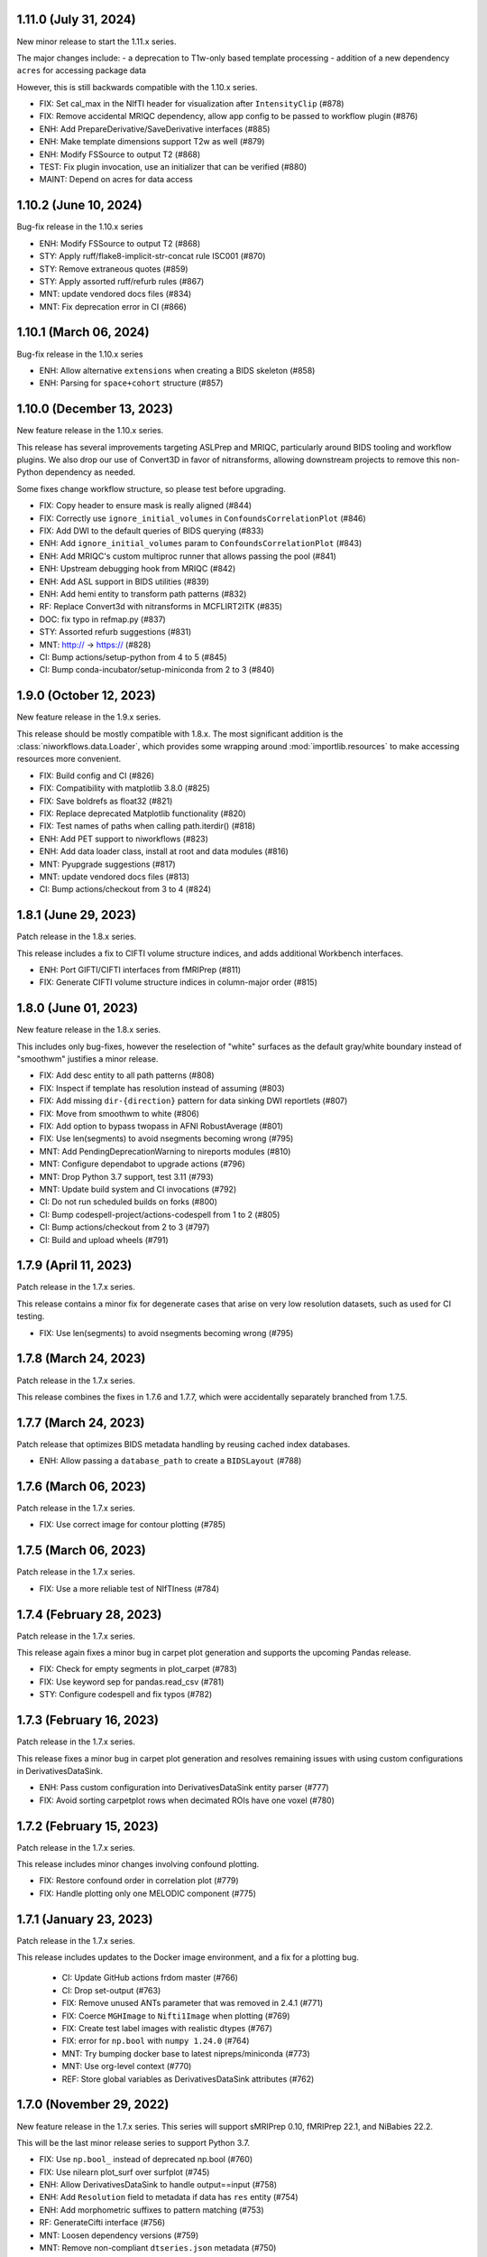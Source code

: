 1.11.0 (July 31, 2024)
======================
New minor release to start the 1.11.x series.

The major changes include:
- a deprecation to T1w-only based template processing
- addition of a new dependency ``acres`` for accessing package data

However, this is still backwards compatible with the 1.10.x series.

* FIX: Set cal_max in the NIfTI header for visualization after ``IntensityClip`` (#878)
* FIX: Remove accidental MRIQC dependency, allow app config to be passed to workflow plugin (#876)
* ENH: Add PrepareDerivative/SaveDerivative interfaces (#885)
* ENH: Make template dimensions support T2w as well (#879)
* ENH: Modify FSSource to output T2 (#868)
* TEST: Fix plugin invocation, use an initializer that can be verified (#880)
* MAINT: Depend on acres for data access


1.10.2 (June 10, 2024)
======================
Bug-fix release in the 1.10.x series

* ENH: Modify FSSource to output T2 (#868)
* STY: Apply ruff/flake8-implicit-str-concat rule ISC001 (#870)
* STY: Remove extraneous quotes (#859)
* STY: Apply assorted ruff/refurb rules (#867)
* MNT: update vendored docs files (#834)
* MNT: Fix deprecation error in CI (#866)

1.10.1 (March 06, 2024)
=======================
Bug-fix release in the 1.10.x series

* ENH: Allow alternative ``extensions`` when creating a BIDS skeleton (#858)
* ENH: Parsing for ``space+cohort`` structure (#857)

1.10.0 (December 13, 2023)
==========================
New feature release in the 1.10.x series.

This release has several improvements targeting ASLPrep and MRIQC, particularly
around BIDS tooling and workflow plugins.
We also drop our use of Convert3D in favor of nitransforms, allowing downstream
projects to remove this non-Python dependency as needed.

Some fixes change workflow structure, so please test before upgrading.

* FIX: Copy header to ensure mask is really aligned (#844)
* FIX: Correctly use ``ignore_initial_volumes`` in ``ConfoundsCorrelationPlot`` (#846)
* FIX: Add DWI to the default queries of BIDS querying (#833)
* ENH: Add ``ignore_initial_volumes`` param to ``ConfoundsCorrelationPlot`` (#843)
* ENH: Add MRIQC's custom multiproc runner that allows passing the pool (#841)
* ENH: Upstream debugging hook from MRIQC (#842)
* ENH: Add ASL support in BIDS utilities (#839)
* ENH: Add hemi entity to transform path patterns (#832)
* RF: Replace Convert3d with nitransforms in MCFLIRT2ITK (#835)
* DOC: fix typo in refmap.py (#837)
* STY: Assorted refurb suggestions (#831)
* MNT: http:// → https:// (#828)
* CI: Bump actions/setup-python from 4 to 5 (#845)
* CI: Bump conda-incubator/setup-miniconda from 2 to 3 (#840)

1.9.0 (October 12, 2023)
========================
New feature release in the 1.9.x series.

This release should be mostly compatible with 1.8.x.
The most significant addition is the :class:`niworkflows.data.Loader`,
which provides some wrapping around :mod:`importlib.resources` to make
accessing resources more convenient.

* FIX: Build config and CI (#826)
* FIX: Compatibility with matplotlib 3.8.0 (#825)
* FIX: Save boldrefs as float32 (#821)
* FIX: Replace deprecated Matplotlib functionality (#820)
* FIX: Test names of paths when calling path.iterdir() (#818)
* ENH: Add PET support to niworkflows (#823)
* ENH: Add data loader class, install at root and data modules (#816)
* MNT: Pyupgrade suggestions (#817)
* MNT: update vendored docs files (#813)
* CI: Bump actions/checkout from 3 to 4 (#824)

1.8.1 (June 29, 2023)
=====================
Patch release in the 1.8.x series.

This release includes a fix to CIFTI volume structure indices, and adds additional Workbench interfaces.

* ENH: Port GIFTI/CIFTI interfaces from fMRIPrep (#811)
* FIX: Generate CIFTI volume structure indices in column-major order (#815)

1.8.0 (June 01, 2023)
=====================
New feature release in the 1.8.x series.

This includes only bug-fixes, however the reselection of "white" surfaces
as the default gray/white boundary instead of "smoothwm" justifies a minor
release.

* FIX: Add desc entity to all path patterns (#808)
* FIX: Inspect if template has resolution instead of assuming (#803)
* FIX: Add missing ``dir-{direction}`` pattern for data sinking DWI reportlets (#807)
* FIX: Move from smoothwm to white (#806)
* FIX: Add option to bypass twopass in AFNI RobustAverage (#801)
* FIX: Use len(segments) to avoid nsegments becoming wrong (#795)
* MNT: Add PendingDeprecationWarning to nireports modules (#810)
* MNT: Configure dependabot to upgrade actions (#796)
* MNT: Drop Python 3.7 support, test 3.11 (#793)
* MNT: Update build system and CI invocations (#792)
* CI: Do not run scheduled builds on forks (#800)
* CI: Bump codespell-project/actions-codespell from 1 to 2 (#805)
* CI: Bump actions/checkout from 2 to 3 (#797)
* CI: Build and upload wheels (#791)

1.7.9 (April 11, 2023)
======================
Patch release in the 1.7.x series.

This release contains a minor fix for degenerate cases that arise on very
low resolution datasets, such as used for CI testing.

* FIX: Use len(segments) to avoid nsegments becoming wrong (#795)

1.7.8 (March 24, 2023)
======================
Patch release in the 1.7.x series.

This release combines the fixes in 1.7.6 and 1.7.7, which were accidentally separately
branched from 1.7.5.

1.7.7 (March 24, 2023)
======================
Patch release that optimizes BIDS metadata handling by reusing cached index databases.

* ENH: Allow passing a ``database_path`` to create a ``BIDSLayout`` (#788)

1.7.6 (March 06, 2023)
======================
Patch release in the 1.7.x series.

* FIX: Use correct image for contour plotting (#785)

1.7.5 (March 06, 2023)
======================
Patch release in the 1.7.x series.

* FIX: Use a more reliable test of NIfTIness (#784)

1.7.4 (February 28, 2023)
=========================
Patch release in the 1.7.x series.

This release again fixes a minor bug in carpet plot generation and supports
the upcoming Pandas release.

* FIX: Check for empty segments in plot_carpet (#783)
* FIX: Use keyword sep for pandas.read_csv (#781)
* STY: Configure codespell and fix typos (#782)

1.7.3 (February 16, 2023)
=========================
Patch release in the 1.7.x series.

This release fixes a minor bug in carpet plot generation and resolves remaining issues
with using custom configurations in DerivativesDataSink.

* ENH: Pass custom configuration into DerivativesDataSink entity parser (#777)
* FIX: Avoid sorting carpetplot rows when decimated ROIs have one voxel (#780)

1.7.2 (February 15, 2023)
=========================
Patch release in the 1.7.x series.

This release includes minor changes involving confound plotting.

* FIX: Restore confound order in correlation plot (#779)
* FIX: Handle plotting only one MELODIC component (#775)

1.7.1 (January 23, 2023)
========================
Patch release in the 1.7.x series.

This release includes updates to the Docker image environment, and a fix for a plotting bug.

  * CI: Update GitHub actions frdom master (#766)
  * CI: Drop set-output (#763)
  * FIX: Remove unused ANTs parameter that was removed in 2.4.1 (#771)
  * FIX: Coerce ``MGHImage`` to ``Nifti1Image`` when plotting (#769)
  * FIX: Create test label images with realistic dtypes (#767)
  * FIX: error for ``np.bool`` with ``numpy 1.24.0`` (#764)
  * MNT: Try bumping docker base to latest nipreps/miniconda (#773)
  * MNT: Use org-level context (#770)
  * REF: Store global variables as DerivativesDataSink attributes (#762)

1.7.0 (November 29, 2022)
=========================
New feature release in the 1.7.x series. This series will support sMRIPrep 0.10,
fMRIPrep 22.1, and NiBabies 22.2.

This will be the last minor release series to support Python 3.7.

* FIX: Use ``np.bool_`` instead of deprecated np.bool (#760)
* FIX: Use nilearn plot_surf over surfplot (#745)
* ENH: Allow DerivativesDataSink to handle output==input (#758)
* ENH: Add ``Resolution`` field to metadata if data has ``res`` entity (#754)
* ENH: Add morphometric suffixes to pattern matching (#753)
* RF: GenerateCifti interface (#756)
* MNT: Loosen dependency versions (#759)
* MNT: Remove non-compliant ``dtseries.json`` metadata (#750)
* MNT: Build FreeSurfer 7.2 (#751)

1.6.4 (September 13, 2022)
==========================
Patch release in the 1.6.x series.

This release includes a fix that resolves an issue with empty TSV files.

* FIX: TSV2JSON should convert empty TSV files to empty JSON files (#746)

1.6.3 (September 08, 2022)
==========================
Patch release in the 1.6.x series.

This release includes a new interface and improvements to existing interfaces.

  * CI: Fix commit check (#744)
  * CI: Extract pip pre checks into separate, skippable job (#743)
  * FIX: Missing outputs in RobustAverage (#741)
  * ENH: ReorientImage interface (#736)
  * ENH: Add minimum_fs_version input to BIDSFreeSurferDir (#739)
  * MNT: Pin traits < 6.4 (#738)
  * MNT: Upgrade versioneer (#737)
  * MAINT: Remove pins that broke prerelease tests (#735)

1.6.2 (July 1, 2022)
====================
Bug-fix release in the 1.6.x series.

This release fixes a bug where BIDS data collection would fail if using ``session``
as a BIDS filter.

* FIX: Ensure we do not clobber entities from bids filters (#731)

1.6.1 (May 27, 2022)
====================
Bug-fix release in the 1.6.x series.

This release allows downstream tools to use nitransforms 22.0.

* MNT: Relax nitransforms dependency #727

1.6.0 (May 25, 2022)
====================
New feature release in the 1.6.x series. This series will support sMRIPrep 0.9,
fMRIPrep 22.0., and nibabies 22.1.

* FIX: Address some reliability issues of the functional masking workflow (#714)
* FIX: Improve reliability of BOLD masking workflow (#712)
* FIX: Account for potential lists of lists in multi-echo cases (#719)
* ENH: Added MRtrix3 gradients to derivative path patterns (#724)
* ENH: Add T2starmap as a functional derivative (#720)
* MAINT: Replace distutils use, upgrade versioneer (#725)
* CI: Let datalad handle git-annex installation (#721)
* CI: Bump environment cache version (#717)
* CI: Fallback to maintenance branch first (#716)

1.5.4 (April 08, 2022)
======================
Bug-fix release in the 1.5.x series.

This change enables a bug-fix in sdcflows where images with slightly
different affines were unable to be concatenated for use with TOPUP.

* ENH: Add ``affine_tolerance`` flag to ``MergeSeries`` (#706)

1.5.3 (April 05, 2022)
======================

A bugfix release incorporating changes from the 1.3.x and 1.4.x
maintenance series.

* FIX: Alternate query for template brain mask (#704)
* FIX: Use copy function that does not preserve mtime when creating fsaverage directories (#703)
* FIX: Test failures (#701)
* ENH: Add optional session filter when collecting data (#678)
* ENH: Specify path pattern for transformation files in dwi datatype (#699)
* REF: Move BIDS skeleton generation into new ``testing`` module (#682)
* MNT: Select magnitude images in collect_data for BIDS 1.5.0 (#594)
* CI: Install package across Python versions and run pytest (#697)

1.5.2 (March 23, 2022)
======================
A bugfix release ensuring compatibility with Python 3.7.

* FIX: Add ``unlink()`` with ``missing_ok`` for Python 3.7 (#695)

1.5.1 (March 11, 2022)
======================
A bugfix release addressing several issues and improving the carpet plot.

* FIX: Set ``pixdim[4]`` to match ``RepetitionTime`` (#679)
* FIX: Unlink destination files before saving derivative (#683)
* FIX: Smarter decision to remap input segmentation to carpetplot (#691)
* FIX: Error handling the segmentation in NIfTI extraction (#689)
* ENH: Add a legend to carpet plots with more than one segment (#690)
* ENH: Miscellaneous improvements to carpetplot (#688)
* ENH: Refactor carpetplot reasigning responsibilities (#687)
* ENH: Initiate a module of nipype interfaces for mathematical morphology (#651)
* ENH: Reorder within-segment rows of carpetplot with hierarchical clustering (#686)
* DOC: Fix doc builds in ``maint/1.3.x`` (#692)

1.5.0 (February 07, 2022)
=========================
First release in the 1.5.x series.
This release upgrades the Dockerfile to use FSL6, and includes some new interfaces.

  * ENH: Additional nibabel interfaces (#680)
  * ENH: Add utility function to generate sample BIDS directory (#677)
  * ENH: Update to FSL6 (#675)
  * FIX: Scipy docs path (#681)
  * TEST: Drop excessively long interface equivalence tests (#674)

1.4.10 (September 14, 2022)
===========================
Bug-fix release in the 1.4.x series

Backports and minor maintenance.

* FIX: TSV2JSON should convert empty TSV files to empty JSON files (#747)
* FIX: Stop relying on deprecated indexing behavior (#730)
* MNT: Update docs and GitHub actions config from master in LTS branch (#748)

1.4.9 (April 21, 2022)
======================
Bug-fix release in the 1.4.x series.

This release includes improvements to the reliability of the BOLD masking workflow,
as well as an fMRIPrep bug-fix when reusing multi-echo anatomicals.

  * FIX: Account for potential lists of lists in multi-echo cases (#719)
  * FIX: Improve reliability of BOLD masking workflow (#712)

1.4.8 (April 08, 2022)
======================
Bug-fix release in the 1.4.x series.

This change enables a bug-fix in sdcflows where images with slightly
different affines were unable to be concatenated for use with TOPUP.

* ENH: Add ``affine_tolerance`` flag to ``MergeSeries`` (#706)

1.4.7 (March 31, 2022)
======================
Bug-fix release in the 1.4.x series.

* FIX: Use copy function that does not preserve mtime when creating fsaverage directories (#703)
* FIX: Add unlink() with missing_ok for Python 3.7 (#695)
* ENH: Select magnitude images in collect_data for BIDS 1.5.0 (#594)
* CI: Install package across Python versions and run pytest  (#697)

1.4.6 (March 09, 2022)
======================
Patch release in the 1.4.x series.

* FIX: Unlink destination files before saving derivative (#683)
* FIX: Set pixdim[4] to match RepetitionTime (#679)

1.4.5 (December 13, 2021)
=========================
Patch release in the 1.4.x series.

In preparation for fMRIPrep 21.0.0 release.

* FIX: Conform entity ordering to BIDS specification for derivatives (#676)
* ENH: Add CIFTI surface plot (#663)

1.4.4 (December 08, 2021)
=========================
Patch release in the 1.4.x series.

This release enables better multi-echo handling in fMRIPrep.

* ENH: Return all bold files from init_bold_reference_wf (#673)

1.4.3 (November 16, 2021)
=========================
Patch release in the 1.4.x series, including improvements to the carpetplot figure.
With thanks to Zaki A. for the contributions.

* ENH: Carpet plot tweaks (#617)
* FIX: Patch ``ants.Registration`` interface temporarily (#654)
* MAINT: Revise Docker image building and dependencies (#655)
* MAINT: Relax matplotlib constraint (#668)
* MAINT: Configure black to avoid excessive rewriting (#666)

1.4.2 (October 15, 2021)
========================
Bug-fix release in the 1.4.x series revising dependencies and including minor improvements to the Docker image, a complete overhaul of the documentation skin, building and deployment & archival.

* DOC: Overhaul - new skin, new deployment & multiversion archival (#656, #657, #658)
* MAINT: Revise Docker image building and dependencies (#655)

1.4.1 (October 07, 2021)
========================
Bug-fix release in the 1.4.x series.

This depends on the latest nitransforms, enabling downstream tools to upgrade.

* FIX: Patch ``ants.Registration`` interface temporarily (#654)

1.4.0 (September 1, 2021)
=========================
First release in the 1.4.x series.
This release includes enhancements and bug-fixes towards the release of the first
beta version of *dMRIPrep*.
It also contains new features that are necessary for the API overhaul that has
happened within the new *SDCFlows 2.x* series.
The new series include a cross-cutting (modalities, species) workflow to generate
EPI references.
Finally other *NiPreps* will also have a first release with specific support for
them: *NiRodents* and *NiBabies* (and their corresponding *fMRIPrep* extensions).

.. admonition:: *NiWorkflows* has been relicensed!

    As of the first release candidate of the 1.4 series, the license has changed
    from BSD 3-clause to the Apache License 2.0.
    Amongst several terms that are changing, the following two premises are relevant
    if you derive code from the new series:

    * *You must give any other recipients of the Work or Derivative Works a copy
      of this License*; and
    * *You must cause any modified files to carry prominent notices stating that
      You changed the files*.

A list of prominent changes can be found below. (With thanks to Lea Waller for the contributions)

* DOC: Ensure copyright notice in all headers' comment (#635)
* FIX: Set slope and intercept to 1/0 if not otherwise provided (#649)
* FIX: ``DerivativesDataSink`` warning when it has multiple source files (#647)
* FIX: ``FSDetectInputs`` mutually exclusive options for ``ReconAll`` (#646)
* FIX: Remove pandas warning about use of keyword arguments (#645)
* FIX: Improve ``SimpleBeforeAfterRPT`` contour visibility (#643)
* FIX: ``DerivativesDataSink`` dismissing entity writing reportlet (#638)
* FIX: Ensure ``IntensityClip`` input is a 3D file (#621)
* FIX: Limit memory usage in ``EstimateReferenceImage`` (#629)
* FIX: Purge removed ``--disable`` flag from *svgo* call (#626)
* FIX: Re-add ``sbref_file`` input to reference volume interface (#624)
* FIX: Update svgutils after breaking API changes (#620)
* FIX: Address issues with ``RobustAverage`` global signal measurement (#607)
* FIX: ``NonsteadyStatesDetector`` wrongly using Nipype's ``is_outlier`` (#605)
* FIX: Change in *svgutils*' API on 0.3.2 breaks reportlets (#599)
* FIX: Check for ``in_segm`` input, not ``seg_file`` (typo) (#592)
* FIX: Use the mask to calculate FOV rather than the fixed image in ``GenerateSamplingReference`` (#583)
* FIX: Allow omission of ``<res>`` for template normalization (#582)
* FIX: Include ``_T2starw`` ``_MTw`` and ``_TSE``-suffixes in ``build_path`` options (#584)
* FIX: ``DerivativesDataSink`` warning when it has multiple source files (#573)
* ENH: Allow ``SimpleBeforeAfterRPT`` plotting of image rotated to cardinal axes (#650)
* ENH: Update visual report specification with fieldmaps (#634)
* ENH: Expose the output of the ``ValidateImage`` node as an output in EPI reference workflow (#636)
* ENH: Add an inversion operation to ``IntensityClip`` (#616)
* ENH: Cross-cutting (modalities, species) workflow to generate EPI references (#610)
* ENH: Add a ``RobustAverage`` interface and split volume selection (#602)
* ENH: Revise some patterns of the ``BIDSLayout`` config to aid *SDCFlows* new API (#585)
* ENH: Upstream *fMRIPrep*'s ``init_bbreg_wf`` to integrate it in *dMRIPrep* (#586)
* MAINT: Pin *svgutils* to previous versions (#596)
* MAINT: Drop gh-pages history, reducing repository size (#622)
* MAINT: Add DS030 dataset, with clipped (55 timepoints) BOLD data (#609)
* MAINT: Migrate ``ds003_downsampled`` to ``nipreps-data`` (#608)
* MAINT: Move mask-regressions test-data to datalad + nipreps-data (#606)
* MAINT: Refactor structure of interfaces (#603)
* MAINT: Drop Python 3.6, test setuptools builds, pip installations, and revise Docker pinned versions (#593)
* MAINT: CircleCI housekeeping (#580)
* RF: Write derivatives once, using deterministic gzip settings (#641)

.. caution::

    The ``niworkflows.interfaces`` submodule has been refactored.
    To migrate from previous series, please modify the following imports:

    * ``images.MatchHeader`` -> ``header.MatchHeader``
    * ``images.ValidateImage`` -> ``header.ValidateImage``
    * ``images.Demean`` -> ``nibabel.Demean``
    * ``images.FilledImageLike`` -> ``nibabel.FilledImageLike``
    * ``images.RegridToZooms`` -> ``nibabel.RegridToZooms``
    * ``masks.ROIsPlot`` -> ``reportlets.masks.ROIsPlot``
    * ``masks.ComputeEPIMask`` -> ``nilearn.ComputeEPIMask``
    * ``mni.RobustMNINormalization`` -> ``norm.SpatialNormalization``
    * New ``niworkflows.interfaces.reportlets`` submodule

      * ``report_base`` -> ``reportlets.base``
      * ``masks`` -> ``reportlets.masks``
      * ``registration`` -> ``reportlets.registration``
      * ``segmentation`` -> ``reportlets.segmentation``

    * ``utils.GenerateSamplingReference`` -> ``nibabel.GenerateSamplingReference``
    * ``utils.CopyXForm`` -> ``header.CopyXForm``
    * ``utils.NormalizeMotionParams`` -> ``confounds.NormalizeMotionParams``
    * ``utils.AddTPMs`` -> ``probmaps.AddTPMs``
    * ``utils.TPM2ROI`` -> ``probmaps.TPM2ROI``
    * ``utils.AddTSVHeader`` -> ``utility.AddTSVHeader``
    * ``utils.JoinTSVColumns`` -> ``utility.JoinTSVColumns``
    * ``utils.DictMerge`` -> ``utility.DictMerge``
    * ``utils.TSV2JSON`` -> ``utility.TSV2JSON``

    Beware that interface aliases at the top ``niworkflows.interfaces`` level have
    been removed:

    * ``ExpandModel``, ``SpikeRegressors`` from ``confounds``
    * ``BET`` -> ``reportlets.masks.BETRPT``
    * ``FAST`` -> ``reportlets.segmentation.FASTRPT``
    * ``FLIRT``, ``ApplyXFM``, ``RobustMNINormalization``, ``Registration``,
      ``ApplyTransforms``, ``SimpleBeforeAfter`` now under ``reportlets.registration``
      as ``FLIRTRPT``, ``ApplyXFMRPT``, ``RobustMNINormalizationRPT``, ``ANTSRegistrationRPT``,
      ``ANTSApplyTransformsRPT``, ``SimpleBeforeAfterRPT``.
    * ``CopyXForm``, ``CopyHeader``, ``SanitizeImage`` now under ``header``
    * ``NormalizeMotionParams`` now under ``confounds``.
    * ``FMRISummary``, ``CompCorVariancePlot``, ``ConfoundsCorrelationPlot`` from ``plotting``

1.3.10 (September 16, 2023)
===========================
Bug-fix release in the 1.3.x series.

Minor maintenance.

* FIX: Compatibility with matplotlib 3.8.0 (#825)
* FIX: Remove unused ANTs parameter that was removed in 2.4.1 (#772)
* MNT: Create a requirements.txt to keep the LTS branch buildable (#798)

1.3.9 (December 21, 2022)
=========================
Bug-fix release in the 1.3.x series.

Minor maintenance.

* FIX: Remove deprecated uses of ``np.bool`` for numpy 1.24 compatibility (#764)
* CI: Update GitHub actions from master (#766)
* CI: Update CircleCI from master (#765)

1.3.8 (September 14, 2022)
==========================
Bug-fix release in the 1.3.x series

Backports and minor maintenance.

* FIX: TSV2JSON should convert empty TSV files to empty JSON files (#747)
* FIX: Stop relying on deprecated indexing behavior (#730)
* MNT: Update docs and GitHub actions config from master in LTS branch (#748)

1.3.7 (March 31, 2022)
======================
Bug-fix release in the 1.3.x series

* FIX: Use copy function that does not preserve mtime when creating fsaverage directories (#703)

1.3.6 (March 09, 2022)
======================
Bug-fix release in the 1.3.x series

* FIX: Set pixdim[4] to match RepetitionTime (#679)
* DOC: Fix doc builds for 1.3.x series (#692)

1.3.5 (October 01, 2021)
========================
Bug-fix release in the 1.3.x series

* FIX: Set slope and intercept to 1/0 if not otherwise provided (#649)
* FIX: DerivativesDataSink warning when it has multiple source files [backport #573] (#647)
* FIX: `FSDetectInputs` mutually exclusive options for `ReconAll` (#646)
* MNT: Update some version pinning and correct for *pandas* warning about keyword arguments (#645)
* CI: Use datalad-managed test data [BACKPORT] (#653)

1.3.4 (June 8, 2021)
====================
Bug-fix release in the 1.3.x series.

* RF: Write derivatives once, using deterministic gzip settings

1.3.3 (April 15, 2021)
======================
Bug-fix release in the 1.3.x series.

* FIX: Limit memory usage in ``EstimateReferenceImage`` (#629)
* FIX: Check for ``in_segm`` input, not ``seg_file`` (#592)
* FIX: Use the mask to calculate FOV rather than the fixed image in ``GenerateSamplingReference`` (#583)
* FIX: Allow omission of ``<res>`` for template normalization (#582)
* MAINT: Pin *svgutils* to 0.3.1 (#596)
* MAINT: Migrate from Travis -> GH Actions (#589)
* MAINT: CircleCI housekeeping (#580)

1.3.2 (November 5, 2020)
========================
Bug-fix release in the 1.3.x series.

* FIX: Cordon off ``.dtseries.json`` contents (#578)
* ENH: Add units to qform overwrite report (#577)

1.3.1 (September 22, 2020)
==========================
Bug-fix release in the 1.3.x series.
Addresses longstanding issues in the anatomical MRI brain extraction workflow.

* FIX: Revision of ``antsBrainExtraction``, better handling edge cases (#567)

1.3.0 (September 11, 2020)
==========================
First release in the 1.3.x series.
This release includes enhancements and bug-fixes towards the release of the first
LTS (*long-term support*) version of *fMRIPrep*.
*PyBIDS* has been revised to use more recent versions, a series of ANTs' interfaces
have been deemed ready to upstream into *Nipype*, and several improvements regarding
multi-echo EPI are included.
With thanks to Basile Pinsard for contributions.

* FIX: Patch ``ApplyTransforms`` spec to permit identity in a chain (#554)
* FIX: Add dots to extensions in PyBIDS' config file (#548)
* FIX: Segmentation plots aligned with cardinal axes (#544)
* FIX: Skip T1w file existence check if ``anat_derivatives`` are provided (#545)
* FIX: Avoid diverting CIFTI dtype from original BOLD (#532)
* ENH: Add ``smooth`` input to ``RegridToZooms`` (#549)
* ENH: Enable ``DerivativesDataSink`` to take multiple source files to derive entities (#547)
* ENH: Allow ``bold_reference_wf`` to accept multiple EPIs/SBRefs (#408)
* ENH: Numerical stability of EPI brain-masks using probabilistic prior (#485)
* ENH: Add a pure-Python interface to resample to specific resolutions (#511)
* MAINT: Upstream all bug-fixes in the 1.2.9 release
* MAINT: Finalize upstreaming of ANTs' interfaces to Nipype (#550)
* MAINT: Update to Python +3.6 (#541)

1.2.9 (September 11, 2020)
==========================
Bug-fix release in the 1.2.x series with very minor problems addressed.

* FIX: Reportlets would crash in edge condition (#566)
* FIX: AROMA metadata ``CsfFraction`` -> ``CSFFraction`` (#563)
* FIX: Add DWI nonstandard spaces (#565)

1.2.8 (September 03, 2020)
==========================
Bug-fix release in the 1.2.x series with a minor improvement of the correlations plot.

* FIX: Improved control over correlations plot (#561)

1.2.7 (August 12, 2020)
=======================
Bug-fix release in the 1.2.x series with a very minor improvement of the reportlets.

* FIX: Pin PyBIDS < 0.11 (and TemplateFlow < 0.6.3) only on the 1.2.x series. (#552)
* FIX: Use ``numpy.linspace`` to calculate mosaic plots' cutting planes (#543)

1.2.6 (June 09, 2020)
=====================
Bug-fix release in the 1.2.x series addressing minor bugs encountered mostly
within *sMRIPrep*.
With thanks to Franziskus Liem for contributions.

* FIX: Error conforming T1w images with differing zooms before ``recon-all`` (#534)
* FIX: Restore and deprecate license argument to ``check_valid_fs_license`` (#538)
* FIX: Allow anatomical derivatives to have ``run-`` entity (#539)

1.2.5 (June 4, 2020)
====================
Bug-fix release that remedies an issue with packaging data

* FIX: Packaging data (#535)

1.2.4 (June 04, 2020)
=====================
Bug-fix release improving the FS license checking

* ENH: Improve FS license checking (#533)

1.2.3 (May 27, 2020)
====================
Bug-fix release addressing some downstream issues in *fMRIPrep*.

* FIX: ``MultiLabel`` interpolations should not use ``float=True`` (#530)
* FIX: Do not break figure-datatype derivatives by sessions (#529)
* MNT: Update comments, minimum versions for setup requirements (#512)

1.2.2 (May 26, 2020)
====================
A bug-fix release remedying a casting issue in DerivativesDataSink.

* FIX: Non-integer data coercion initialization

1.2.1 (May 26, 2020)
====================
A bug-fix release in the 1.2.x series. This ensures consistency of datatype (dataobj, header)
when casting to a new type in DerivativesDataSink.

* FIX: Ensure consistency when changing derivative datatype (#527)

1.2.0 (May 21, 2020)
====================
First release in the 1.2.x series. This release includes a variety of enhancements
and bug fixes, including a large scale refactoring of DerivativesDataSink.

* FIX: Purge greedy lstrip from reports (#521)
* FIX: Add DWI default patterns for dMRIPrep's reportlets (#504)
* FIX: Merge/SplitSeries write to path of input image, instead of cwd (#503)
* FIX: Better generalization and renaming+relocation in the API of ``extract_wm`` (#500)
* FIX: Increase fault tolerance of DerivativesDataSink (#497)
* FIX: Match N4-only workflow outputs to brain extraction workflow (#496)
* FIX: Set default volumetric resolution within OutputReferencesAction to native (#494)
* ENH: Upstream NiTransforms module from fMRIPrep (#525)
* ENH: Improve DerivativesDataSink flexibility (#507) (#514) (#516)
* ENH: Add utility function to quickly check for FS license (#505)
* ENH: Add nibabel-based split and merge interfaces (#489)
* ENH: Show registration reportlets inline within Jupyter notebooks (#493)
* ENH: Ensure subcortical volume in CIFTI is in LAS orientation (#484)
* ENH: Produce carpetplot from CIFTI file (#491)
* ENH: Option to set DerivativesDataSink datatype (#492) (#495)
* MAINT: Revert #496 -- N4-only workflow connections (#498)
* MAINT: Transfer brainmask script from fMRIPrep (#488)

1.1.x series
============
1.1.12 (March 19, 2020)
-----------------------
Bug-fix release in the 1.1.x series.

  * FIX: Update naming patterns in figures.json (#483)
  * FIX: Add CE agent to output figure filename templates (#482)

1.1.11 (March 17, 2020)
-----------------------
Bug-fix release to improve CIFTI compatibility with workbench tools.

  * FIX: Ensure BOLD and label orientations are equal (#477)

1.1.10 (March 11, 2020)
-----------------------
Bug-fix release in the 1.1.x series.

  * ENH: Overwrite attr's string conversion dunders (#475)

1.1.9 (March 05, 2020)
----------------------
Bug-fix release in the 1.1.x series.

This release contains maintenance actions on the CI infrastructure after
migration to the `NiPreps organization <https://www.nipreps.org>`__.

  * FIX: replace mutable ``list`` with ``tuple`` in ANTs' workflow (#473)
  * MAINT: Pacify security patterns found by Codacy (#474)
  * MAINT: Miscellaneous housekeeping (#472)
  * MAINT: Fix test_masks (#470)
  * MAINT: Use docker-registry for caching on CircleCI (#471)
  * MAINT: Revise code coverage collection (#469)
  * MAINT: Transfer to nipreps organization (#468)

1.1.8 (February 26, 2020)
-------------------------
Bug-fix release in the 1.1.x series.

This release includes some minor improvements to formatting of reports and derivative metadata.

* FIX: Check for valid qform before calculating change (#466) @effigies
* ENH: Display errors as summary/details elements (#464) @effigies
* ENH: Add a pure-Python ApplyMask interface, based on NiBabel (#463) @oesteban
* MAINT: Replace ``os`` operations with ``pathlib``, indent JSON sidecars (#467) @mgxd

1.1.7 (February 14, 2020)
-------------------------
Minor improvements to enable fMRIPrep 20.0.0 release.

* ENH: Revise SpatialReference caching for ease of use, accessibility (#461) @mgxd
* ENH: Downgrade log level for superfluous scans (#460) @mgxd
* ENH: Enable optional BIDS entity filtering to data collection utility (#407) @bpinsard

1.1.6 (February 7, 2020)
------------------------
Update NiBabel pinned version.

* MAINT: Update nibabel's pin to >=3.0.1

1.1.5 (February 6, 2020)
------------------------
A refactor of recently introduced spaces/references/spatial-references objects,
and some methods for upstream pipelines.

* ENH: Revision of spaces module for consistency (#457)
* ENH: Add BIDS output version checker (#456)
* ENH: Standard space querying (#455)
* ENH: Add cache to ``SpatialReferences`` (#453)
* ENH: Add helper function for cleaning a directory (#454)
* FIX: Parsing of floats in ``ResampleImageBySpacing`` (#452)

1.1.4 (January 28, 2020)
------------------------
Minor enhancements to better represent spaces/spatial-references,
and increasing the test coverage of the Reports System (with thanks to J. Kent
for the contribution):

* ENH: Separate ``Space`` and ``SpatialReferences`` (#451)
* ENH+TST: Add all valid entities to the default report specification (#447)

1.1.3 (January 16, 2020)
------------------------
A fix/enhancement of the report generation system. With thanks to J. Kent for
the contribution.

* ENH/FIX: parse orderings to account for missing entities (#443)

1.1.2 (December 17, 2019)
-------------------------
Hotfix of 1.1.1

* FIX: ``IntraModalMerge`` - Undefined input name used in ``_run_interface`` (#442)

1.1.1 (December 17, 2019)
-------------------------
A bugfix release to support addressing `nipreps/sdcflows#77
<https://github.com/nipreps/sdcflows/issues/77>`__.
With thanks to Alejandro De La Vega for contributions.

* FIX: ``IntraModalMerge`` failed for dims (x, y, z, 1) (#441) @oesteban
* ENH: Add ``n4_only`` workflow -- to skip brain extraction (#435) @adelavega
* MAINT: Update nibabel to 3.0.0rc1 (#439) @mgxd

1.1.0 (December 9, 2019)
------------------------
The first minor release of the niworkflows 1.x series. Numerous interfaces (GenerateCifti, CiftiNameSource, GiftiNameSource) have been changed to be compatible with HCP grayordinates.

* ENH: CIFTI / fsLR density (#436) @mgxd
* ENH: Expand GenerateCifti & MedialNaNs interfaces to support HCP grayordinates / fsLR surfaces (#417) @mgxd

1.0.x series
============
1.0.3 (December 18, 2019)
-------------------------
Hot-fix release in the 1.0.x series. Backported from 1.1.2.

* FIX: ``IntraModalMerge`` - Undefined input name used in ``_run_interface`` (#442)
* FIX: ``IntraModalMerge`` failed for dims (x, y, z, 1) (#441) @oesteban

1.0.2 (December 9, 2019)
------------------------
Bug-fix release in the 1.0.x series.

* FIX: Permit dummy scans to be 0 (#438) @jdkent
* MNT: Specify junit_family to suppress pytest DeprecationWarning (#432) @effigies

1.0.1 (November 27, 2019)
-------------------------
Bug-fix release in the 1.0.x series.

* FIX: Ensure data type of masked image matches T1.mgz (#430) @effigies

1.0.0 (November 26, 2019)
-------------------------
The first stable release of NIWorkflows.

* CI: Drop setup.py install/develop installs (#428) @effigies
* DOC: Maintenance of the documentation building (#429) @oesteban
* DOC: Generate versioned documentation of the API (#416) @rwblair
* ENH: Add ``copy_header`` inputs to some ANTs interfaces (#401) @oesteban
* ENH: Remove the data getters/utils modules (#427) @oesteban
* ENH: Move nilearn interfaces over from fMRIPrep (#414) @oesteban
* ENH: Reports use the default template from niworkflows, allowing overwrite (#419) @oesteban
* FIX: Update all ``SpatialImage.get_data`` -> ``get_fdata`` (#426) @oesteban
* MAINT: Update ``.gitignore`` and ``.dockerignore`` (#420) @oesteban
* MAINT: use scikit-image LTS for earlier python versions (#418) @mgxd
* MAINT: Pin nipype>=1.3.1, remove link dependencies from ``setup.cfg`` @oesteban

0.10.x series
=============
0.10.4 (October 8, 2019)
------------------------
Patch release with a few small bug fixes and improvements.

* FIX: Remove unused, undocumented output from the bold_reference workflow (#409) @oesteban
* FIX: Do not validate built paths (#405) @effigies
* FIX: Ensure that length of indices matches length of values (#397) @rciric
* ENH: Add a new ``Binarize`` interface using nibabel (#402) @oesteban
* ENH: Enable BIDSFreeSurferDir to take an absolute path as a subjects directory (#398) @effigies
* TEST: Separate LTA length fixing and add doctest (#403) @davhunt

0.10.3 (September 9, 2019)
--------------------------
Patch release with several bugfixes and two improvements on how NIfTI files were
handled. With thanks to David Hunt and Ursula Tooley for contributions.

* ENH: Memory optimized header rewriting (#386) @effigies
* ENH: Warn about copying sform to qform only if qform changes (#365) @utooley
* FIX: Nonpositive values entered to N4 when calculating BOLDrefs (#389) @oesteban
* FIX: Retain newlines in corrected LTA files (#391) @davhunt
* FIX: Handle singleton decompositions (#383) @rciric
* FIX: Revision of previous PR #337 / MELODIC did not converge (#381) @oesteban
* MAINT:Confound metadata maintenance (#382) @rciric
* TEST: Skip tests with non-Python dependencies when missing (#387) @effigies

0.10.2 (July 24, 2019)
----------------------
Patch release culminating the migration of workflows from fMRIPrep.

* TST: Bring EPI brain extraction tests from fMRIPrep (#380) @oesteban

0.10.1 (July 22, 2019)
----------------------
Minor release with bug fixes and pinning the latest stable release of the TemplateFlow client.

* PIN: latest templateflow client (0.4.1) @oesteban
* FIX: Load file with mmap-False when modifying on-disk dtype (#378) @effigies
* FIX: Require scikit-learn because nilearn does not (#376) @effigies

0.10.0 (July 12, 2019)
----------------------
Minor release to allow dependent tools to upgrade to PyBIDS 0.9 series (minimum 0.9.2).
We've also moved to a ``setup.cfg``-based setup to standardize configuration.

* MAINT: Use PyBIDS 0.9.2+ (#369) @effigies
* MAINT: Switch to a ``setup.cfg``-based setup (#375) @effigies

0.9.x series
============
0.9.6 (July 8, 2019)
--------------------
Minor improvements to support some of the requirements generated during the development of fMRIPrep-1.4.1.

* ENH: Improvements to ``RobustMNINormalization`` (#368) @oesteban
* RF: Miscellaneous improvements to allow multiplicity of templates and specs (#366) @oesteban


0.9.5 (June 5, 2019)
--------------------
Minor improvements to allow more flexible template selection within
the brain extraction workflow, in particular to enable using infant and
pediatric templates.

* ENH: Accept template specifications in ``antsBrainExtraction`` (#364) @oesteban


0.9.4 (June 5, 2019)
--------------------
A housekeeping release, including bugfixes and minor enhancements.
With thanks to William H. Thompson for contributions.

* PIN: TemplateFlow to latest (0.3.0), including infant and pediatric templates (#363) @oesteban
* RF: Move BOLD-reference generation workflows to niworkflows (#362) @oesteban
* ENH: Create informative HTML reportlet on missing MELODIC mix (#337) @effigies
* ENH: Signal extraction of parcels/ROIs from single NIfTI file (#303) @wiheto

0.9.3 (May 15, 2019)
--------------------
Hotfix to the new confounds plot showing correlations.

* FIX: Refine implementation of plotting confounds correlations (#360) @oesteban

0.9.2-1 (May 6, 2019)
---------------------
Hotfix to CopyXForm interface to keep backwards compatibility.

* FIX: fields were being replaced in outputs call (b418733) @oesteban

0.9.2 (May 6, 2019)
-------------------
Hotfix addressing x-form issues on our ``antsBrainExtraction``'s interpretation.

* ENH: Ensure consistency of headers along brain extraction workflow (#359) @oesteban


0.9.1-1 (May 3, 2019)
---------------------
A hotfix over latest hotfix.

  * FIX: Minor bug introduced with #358 (`ed7a8e <https://github.com/nipreps/niworkflows/commit/ed7a8e6ca350d06ff5f4d9fe8bd7ed2f06ada9ad>`__) @oesteban

0.9.1 (May 3, 2019)
-------------------
A hotfix release to allow new documentation building of fMRIPrep.

  * FIX: Tolerate missing ANTs at workflow construction (#358) @effigies

0.9.0 (May 3, 2019)
-------------------
A number of new features and bugfixes. This release includes a refactor of the
reports generation system that attempts to better generalize to other BIDS-Apps.
The new reports internally use pybids to find reportlets, and the configuration
file has been migrated to YAML to allow line breaks when captioning reportlets.
The release also provides more infrastructure for fMRIPrep and sMRIPrep, including
some BIDS-related interfaces.

  * ENH: Miscellaneous improvements to the Reports (#357) @oesteban
  * ENH: Add a ``KeySelect`` interface (#347) @oesteban
  * FIX: BusError in ``DerivativesDataSink`` (#356) @effigies
  * Revert "FIX: BusError in ``DerivativesDataSink``" (#355) @effigies
  * FIX: ``GenerateSamplingReference`` failed extension with #348 (#354) @oesteban
  * FIX: Revise tests after sloppy merge of #352 (#353) @oesteban
  * FIX: Reportlets path and output path were wrong (#352) @oesteban
  * FIX: Use safe loader for YAML data input in reports (#351) @oesteban
  * FIX: Allow ``native`` grids (i.e. pass-through) for ``GenerateSamplingReference`` (#348) @oesteban
  * FIX: BusError in ``DerivativesDataSink`` (#350) @effigies
  * ENH: Add new confounds model to reports template (#349) @oesteban
  * ENH/FIX: Migrate default config to YAML, fix ROIs query. (#346) @oesteban
  * REL: Synchronization with latest fMRIPrep changes + minor improvements (#345) @oesteban
  * ENH: ``DerivativesDataSink`` now accepts metadata dictionaries too (#332) @oesteban
  * ENH: Upstream ``init_gifti_surface_wf`` from sMRIPrep (#328) @oesteban
  * FIX: Do not generate 4D references out of 4D single-band references (SBRefs) (#338) @oesteban
  * FIX: Allow pipelining dynamic outputs of ``ReadSidecarJSON`` (#340) @oesteban
  * ENH: Dictionary manipulation / TSV to dict, merge multiple dicts (#341) @rciric
  * ENH: Run a second ``N4BiasFieldCorrection`` node to refine INU correction (#342) @oesteban
  * ENH: Add an ``allowed_entities`` setting in ``DerivativesDataSink`` (#343) @oesteban
  * ENH: Refactor of the Report generation tools (#344) @oesteban
  * PIN: Update dependencies - nilearn!=0.5.0,!=0.5.1 and latest templateflow (0.1.7)

0.8.x series
============
0.8.2 (April 4, 2019)
---------------------
New release to go along with the upcoming MRIQC 0.15.0.

  * ENH: Update CompCor plotting to allow getting NaNs (#326) @rciric
  * ENH: Ensure brain mask's conformity (#324) @oesteban
  * ENH: Add several helper interfaces (#325) @oesteban
  * FIX: "NONE of the components..." banner was printed even when no AROMA file was present (#330) @oesteban


0.8.1 (March 15, 2019)
----------------------
  * FIX: Revising antsBrainExtraction dual workflow (#316) @oesteban
  * ENH: Expose bias-corrected T1w before skull-stripping (#317) @oesteban
  * ENH: ``DerivativesDataSink`` - enable JSON sidecar writing (#318) @oesteban

0.8.0 (March 05, 2019)
----------------------
  * [PIN] Update to TemplateFlow 0.1.0 (#315) @oesteban

0.7.x series
============
0.7.2 (February 19, 2019)
-------------------------
  * [FIX] Scaling of confound fix (#310) @wiheto
  * [FIX] GenerateSamplingReference with correct zooms (#312) @effigies
  * [ENH] AROMA plots - add warning for edge cases (none/all are noise) (#292) @jdkent
  * [ENH] Confound enhancement (#287) @rciric


0.7.1.post1 (February 12, 2019)
-------------------------------
  * [FIX] Do not cast ``run`` BIDS-entity to string (#307) @oesteban


0.7.1 (February 07, 2019)
-------------------------
  * [TST] Add test on ``BIDSInfo`` interface (#302) @oesteban
  * [MNT] Deprecate ``getters`` module (#305) @oesteban
  * [FIX] Improve bounding box computation from masks (#304) @oesteban


0.7.0 (February 04, 2019)
-------------------------
  * [ENH] Implementation of BIDS utilities using pybids (#299) @oesteban
  * [HOTFIX] Only check headers of NIfTI files (#300) @oesteban
  * [ENH] Option to sanitize NIfTI headers when writing derivatives (#298) @oesteban
  * [ENH] Do not save the original name and time stamp of gzip files (#295) @oesteban
  * [CI] Checkout source for coverage reporting (#290) @effigies
  * [CI] Add coverage (#288) @effigies

Old 0.x series
==============
0.6.1 (January 23, 2019)
------------------------
  * [FIX] Allow arbitrary template names in ``RobustMNINormalization`` (#284) @oesteban
  * [FIX] Brain extraction broken connection (#286) @oesteban


0.6.0 (January 18, 2019)
------------------------
  * [RF] Improve readability of parameters files (#276) @oesteban
  * [ENH] Improve niwflows.interfaces.freesurfer (#277) @oesteban
  * [ENH] Make BIDS regex more readable (#278) @oesteban
  * [ENH] Datalad+templateflow integration (#280) @oesteban


0.5.4 (January 23, 2019)
------------------------
  * [HOTFIX] Fix ``UnboundLocalError`` in utils.bids (#285) @oesteban


0.5.3 (January 08, 2019)
------------------------
  * [RF] Improve generalization of Reports generation (#275)
  * [RF] Improve implementation of DerivativesDataSink (#274)
  * [RF] Conform names to updated TemplateFlow, add options conducive to small animal neuroimaging (#271)
  * [FIX] Do not resolve non-existent Paths (#272)

0.5.2.post5 (December 14, 2018)
-------------------------------
  * [FIX] ``read_crashfile`` stopped working after migration (#270)

0.5.2.post4 (December 13, 2018)
-------------------------------
  * [HOTFIX] ``LiterateWorkflow`` returning empty desc (#269)

0.5.2.post3 (December 13, 2018)
-------------------------------
  * [FIX] Summary fMRIPlot chokes when confounds are all-nan (#268)

0.5.2.post2 (December 12, 2018)
-------------------------------
  * [FIX] ``get_metadata_for_nifti`` broken in transfer from fmriprep (#267)

0.5.2.post1 (December 10, 2018)
-------------------------------
A hotfix release that ensures version is correctly reported when installed
via Pypi.

  * [MAINT] Clean-up dependencies (7a76a45)
  * [HOTFIX] Ensure VERSION file is created at deployment (3e3a2f3)
  * [TST] Add tests missed out in #263 (#266)

0.5.2 (December 8, 2018)
-------------------------
With thanks to @wiheto for contributions.

  * [ENH] Upstream work from fMRIPrep (prep. sMRIPrep) (#263)
  * [ENH] Integrate versioneer (#264)
  * [FIX] X axis label for fMRIPlot - better respect TR and default to frame number (#261)

0.5.1 (November 8, 2018)
------------------------
* [FIX] Count non-steady-state volumes even if sbref is passed  (#258)
* [FIX] Remove empty nipype file (#259)

0.5.0 (October 26, 2018)
------------------------
* [RF] Updates for templateflow (#257)

0.4.4 (October 15, 2018)
------------------------
* [ENH] Add "fMRIPrep" template, with new boldref template (#255)
* [ENH/MAINT] Refactor downloads, update NKI (#256)

0.4.3 (September 4, 2018)
-------------------------
* [FIX] Return runtime from EstimateReferenceImage._run_interface (#251)
* [ENH] Add nipype reimplementation of antsBrainExtraction (#244)
* [REF] Use runtime.cwd when possible in interfaces (#249)

0.4.2 (July 5, 2018)
--------------------
* [ENH] Add fs-32k template (#243)
* [FIX] Avoid mmap when overwriting input in copyxform (#247)
* [PIN] nipype 1.1.0 (#248)

0.4.1 (June 7, 2018)
--------------------
* [FIX] Standardize DTK template name

0.4.0 (May 31, 2018)
--------------------
* [ENH] Resume external nipype dependency at version 1.0.4 (#241)
* [REF] Use nipype's ReportCapableInterface mixin (#238)
* [MNT] Enable running tests in parallel (#240)

0.3.13 (May 11, 2018)
---------------------
* [PIN] Update Nipype to current master in nipy/nipype

0.3.12 (May 05, 2018)
---------------------
With thanks to @danlurie for this new feature.

* [ENH] Constrained cost-function masking for T1-MNI registration (#233)

0.3.8 (April 20, 2018)
----------------------
* [PIN] Update nipype PIN to current master

0.3.7 (March 22, 2018)
----------------------
* [ENH] fMRI summary plot to take ``_confounds.tsv`` (#230)

0.3.6 (March 14, 2018)
----------------------
Celebrating the 30th Anniversary of Pi Day!

* [ENH] Migrate the summary plot to niworkflows (#229)
* [ENH] Migrate carpetplot from MRIQC (#223)

0.3.5 (February 28, 2018)
-------------------------
With thanks to @mgxd for the new atlas.

* [PIN] Nipype-1.0.2
* [ENH] Add OASIS joint-fusion label atlas (#228)

0.3.4 (February 22, 2018)
-------------------------
* [ENH] Remove extensions from the nifti header (`#226 <https://github.com/nipreps/niworkflows/pull/226>`_)
* [FIX] Fixing conda version (`#227 <https://github.com/nipreps/niworkflows/pull/227>`_)
* [TST] Speed-up long tests (`#225 <https://github.com/nipreps/niworkflows/pull/225>`_)
* [TST] Migrate to CircleCI 2.0 (`#224 <https://github.com/nipreps/niworkflows/pull/224>`_)

0.3.3
-----
* [ENH] Added SanitizeImage interface (https://github.com/nipreps/niworkflows/pull/221)

0.3.1
-----
* [FIX] broken normalization retries (https://github.com/nipreps/niworkflows/pull/220)

0.3.0
-----
* [PIN] Nipype 1.0.0

0.2.8
-----
* [PIN] Pinning nipype to oesteban/nipype (including
  nipy/nipype#2383, nipy/nipype#2384, nipy/nipype#2376)

0.2.7
-----
* [PIN] Pinning nipype to nipy/nipype (including
  https://github.com/nipy/nipype/pull/2373)

0.2.6
-----
* [PIN] Pinning nipype to oesteban/nipype (including
  https://github.com/nipy/nipype/pull/2368)

0.2.5
-----
* [PIN] Pinning nipype to nipy/nipype@master

0.2.4
-----
* [FIX] Regression of nipreps/fmriprep#868 - updated nipy/nipype#2325
  to fix it.

0.2.3
-----
* [PIN] Upgrade internal Nipype to current master + current nipy/nipype#2325
* [ENH] Thinner lines in tissue segmentation (#215)
* [ENH] Use nearest for coreg visualization (#214)

0.2.2
-----
* [PIN] Upgrade internal Nipype to current master + nipy/nipype#2325

0.2.1
-----
* [ENH] Add new ROIsPlot interface (#211)
* [PIN] Upgrade internal Nipype to current master.

0.2.0
-----
* [ENH] Generate SVGs only (#210)
* [PIN] Upgrade internal Nipype to master after the v0.14.0 release.

0.1.11
------

* [ENH] Update internal Nipype including merging nipy/nipype#2285 before nipype itself does.

0.1.10
------

* [ENH] Lower priority of "Affines do not match" warning (#209)
* [FIX] Increase tolerance in GenerateSamplingReference (#207)
* [ENH] Upgrade internal Nipype

0.1.9
-----
* [ENH] Display surface contours for MRICoregRPT if available (#204)
* [ENH] Crop BOLD sampling reference to reduce output file size (#205)
* [ENH] Close file descriptors where possible to avoid OS limits (#208)
* [ENH] Upgrade internal Nipype

0.1.8
-----
* [ENH] Add NKI template data grabber (#200)
* [ENH] Enable sbref to be passed to EstimateReferenceImage (#199)
* [ENH] Add utilities for fixing NIfTI qform/sform matrices (#202)
* [ENH] Upgrade internal Nipype

0.1.7
-----
* [ENH] Reporting interface for `mri_coreg`
* [ENH] Upgrade internal Nipype

0.1.6
-----
* [ENH] Add BIDS example getters (#189)
* [ENH] Add NormalizeMotionParams interface (#190)
* [ENH] Add ICA-AROMA reporting interface (#193)
* [FIX] Correctly handle temporal units in MELODIC plotting (#192)
* [ENH] Upgrade internal Nipype

0.1.5
-----
* [ENH] Do not enforce float precision for ANTs (#187)
* [ENH] Clear header extensions when making ref image (#188)
* [ENH] Upgrade internal Nipype

0.1.4
-----
* [ENH] Upgrade internal Nipype

0.1.3
-----
* [ENH] Upgrade internal Nipype

0.1.2
-----
* Hotfix release (updated manifest)

0.1.1
-----
* Hotfix release (updated manifest)

0.1.0
-----
* [ENH] Improve dependency management for users unable to use Docker/Singularity containers (#174)
* [DEP] Removed RobustMNINormalization `testing` input; use `flavor-'testing'` instead (#172)

0.0.7
-----
* [ENH] Use AffineInitializer in RobustMNIRegistration (#169, #171)
* [ENH] Add CopyHeader interface (#168)
* [ENH] Add 3dUnifize to skull-stripping workflow (#167, #170)
* [ENH] Give access to num_threads in N4BiasFieldCorrection (#166)
* [ENH] Add a simple interface for visualising masks (#161)
* [ENH] Add a family of faster registration settings (#157)
* [ENH] More flexible settings for RobustMNIRegistration (#155)
* [ENH] Add EstimateReferenceImage interface (#148)
* [ENH] Add a SimpleBeforeAfter report capable interface (#144)
* [ENH] Add MELODIC report interface (#134)

0.0.6
-----
* [FIX] Python 2.7 issues and testing (#130, #135)
* [ENH] Compress surface segmentation reports (#133)
* [ENH] Write bias image in skull-stripping workflow (#131)
* [FIX] BBRegisterRPT: Use `inputs.subjects_dir` to find structurals (#128)
* [ENH] Fetch full 2009c from OSF (#126)
* [ENH] Coregistration tweaks (#125)
* [FIX] Be more robust in detecting SVGO (#124)
* [ENH] Enable Lanczos interpolation (#122)

0.0.3
-----
* Add parcellation derived from Harvard-Oxford template, to be
  used with the nonlinear-asym-09c template for the carpetplot
* Add headmask and normalize tpms in mni_icbm152_nlin_asym_09c
* Update MNI ICBM152 templates (linear and nonlinear-asym)
* Add MNI152 2009c nonlinear-symetric template (LAS)
* Add MNI152 nonlinear-symmetric template
* Add MNI EPI template and parcellation
* Switch data downloads from GDrive to OSF
* Fixed installer, now compatible with python 3

0.0.2
-----
* Added MRI reorient workflow (based on AFNI)


0.0.1
-----
* Added skull-stripping workflow based on AFNI
* Rewritten most of the shablona-derived names and description files
* Copied project structure from Shablona
